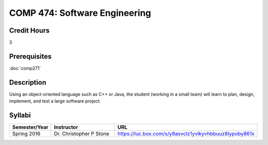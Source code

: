 .. index:: software engineering

COMP 474: Software Engineering
=======================================================

Credit Hours
-----------------------------------

3

Prerequisites
----------------------------

:doc:`comp271`


Description
----------------------------

Using an object-oriented language such as C++ or Java, the student (working in
a small team) will learn to plan, design, implement, and test a large software
project.

Syllabi
----------------------

.. csv-table:: 
   	:header: "Semester/Year", "Instructor", "URL"
   	:widths: 15, 25, 50

	"Spring 2016", "Dr. Christopher P Stone", "https://luc.box.com/s/y8asvclz1yvlkyvhbbuuz8lypoby861x"
